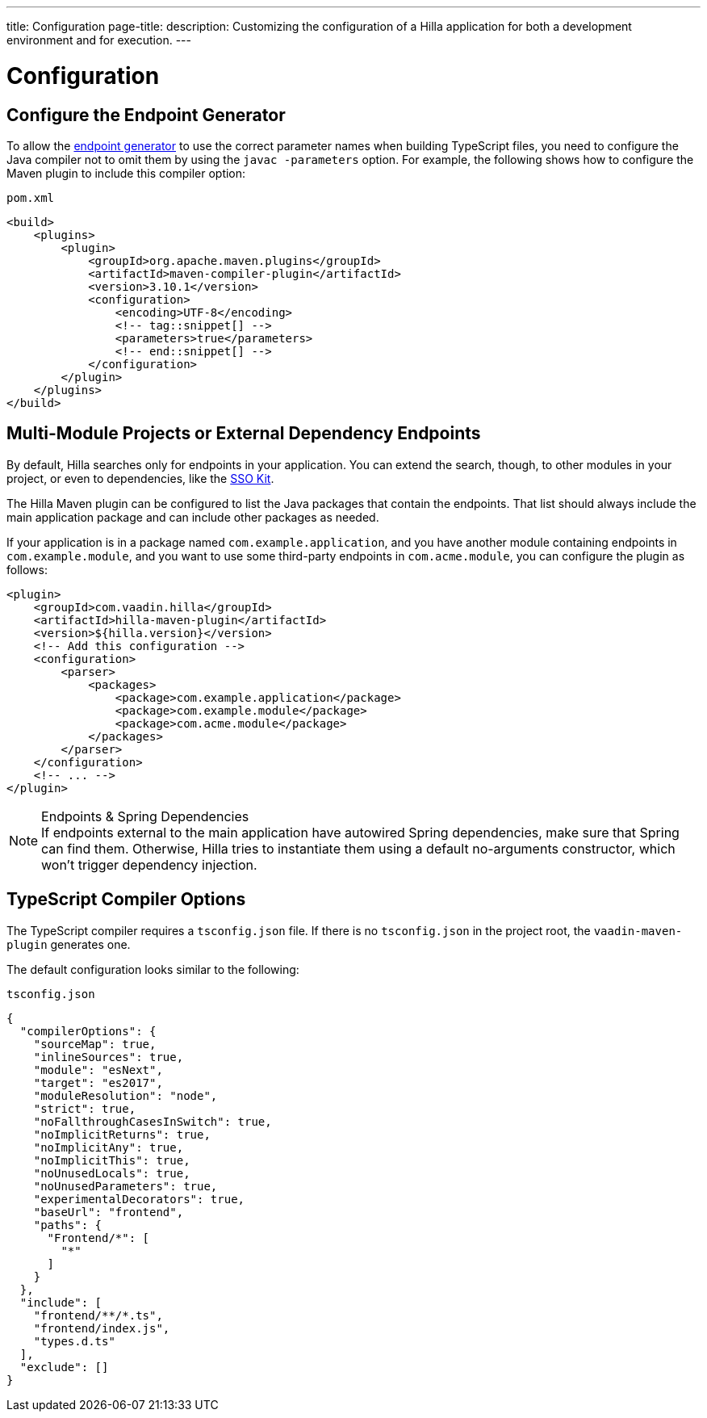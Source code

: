 ---
title: Configuration
page-title: 
description: Customizing the configuration of a Hilla application for both a development environment and for execution.
---
// tag::content[]

= Configuration

// TODO nothing to configure here - why is the content here?
// == Live-reload during development

// When running the application in development mode, all modifications in the `frontend` folder are compiled automatically.
// Refreshing the browser is enough to see the updates in the application.

// .Server restart is required
// [NOTE]
// When adding [filename]`index.ts` or [filename]`index.html`, the application server needs to be restarted to update the entry point and the bootstrap template.

[[java-compiler-options]]
== Configure the Endpoint Generator

To allow the <<endpoint-generator#,endpoint generator>> to use the correct parameter names when building TypeScript files, you need to configure the Java compiler not to omit them by using the `javac -parameters` option. For example, the following shows how to configure the Maven plugin to include this compiler option:

.`pom.xml`
[source,xml]
----
<build>
    <plugins>
        <plugin>
            <groupId>org.apache.maven.plugins</groupId>
            <artifactId>maven-compiler-plugin</artifactId>
            <version>3.10.1</version>
            <configuration>
                <encoding>UTF-8</encoding>
                <!-- tag::snippet[] -->
                <parameters>true</parameters>
                <!-- end::snippet[] -->
            </configuration>
        </plugin>
    </plugins>
</build>
----


== Multi-Module Projects or External Dependency Endpoints

By default, Hilla searches only for endpoints in your application. You can extend the search, though, to other modules in your project, or even to dependencies, like the <</tools/sso#, SSO Kit>>.


The Hilla Maven plugin can be configured to list the Java packages that contain the endpoints. That list should always include the main application package and can include other packages as needed.

If your application is in a package named `com.example.application`, and you have another module containing endpoints in `com.example.module`, and you want to use some third-party endpoints in `com.acme.module`, you can configure the plugin as follows:

[source,xml]
----
<plugin>
    <groupId>com.vaadin.hilla</groupId>
    <artifactId>hilla-maven-plugin</artifactId>
    <version>${hilla.version}</version>
    <!-- Add this configuration -->
    <configuration>
        <parser>
            <packages>
                <package>com.example.application</package>
                <package>com.example.module</package>
                <package>com.acme.module</package>
            </packages>
        </parser>
    </configuration>
    <!-- ... -->
</plugin>
----

.Endpoints & Spring Dependencies
[NOTE]
If endpoints external to the main application have autowired Spring dependencies, make sure that Spring can find them. Otherwise, Hilla tries to instantiate them using a default no-arguments constructor, which won't trigger dependency injection.

[[ts-compiler-options]]
== TypeScript Compiler Options

The TypeScript compiler requires a [filename]`tsconfig.json` file. If there is no [filename]`tsconfig.json` in the project root, the `vaadin-maven-plugin` generates one.

The default configuration looks similar to the following:

.`tsconfig.json`
[source,json]
----
{
  "compilerOptions": {
    "sourceMap": true,
    "inlineSources": true,
    "module": "esNext",
    "target": "es2017",
    "moduleResolution": "node",
    "strict": true,
    "noFallthroughCasesInSwitch": true,
    "noImplicitReturns": true,
    "noImplicitAny": true,
    "noImplicitThis": true,
    "noUnusedLocals": true,
    "noUnusedParameters": true,
    "experimentalDecorators": true,
    "baseUrl": "frontend",
    "paths": {
      "Frontend/*": [
        "*"
      ]
    }
  },
  "include": [
    "frontend/**/*.ts",
    "frontend/index.js",
    "types.d.ts"
  ],
  "exclude": []
}
----

// end::content[]
